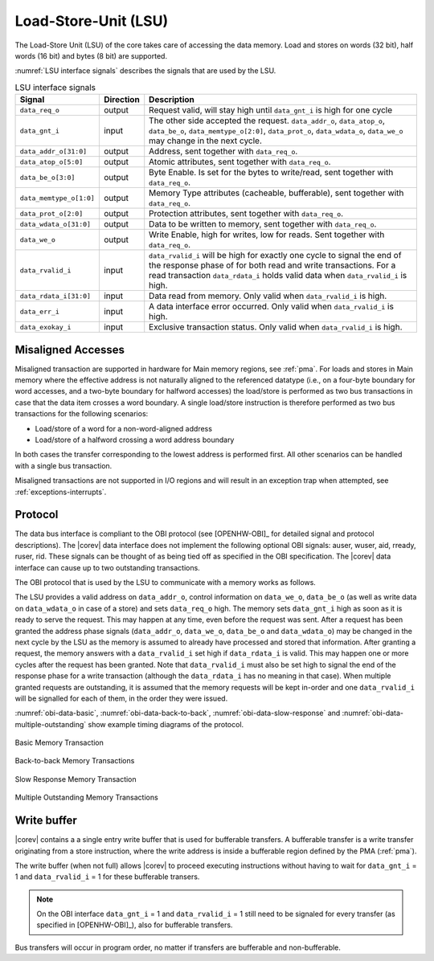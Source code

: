 .. _load-store-unit:

Load-Store-Unit (LSU)
=====================

The Load-Store Unit (LSU) of the core takes care of accessing the data memory. Load and
stores on words (32 bit), half words (16 bit) and bytes (8 bit) are
supported.

:numref:`LSU interface signals` describes the signals that are used by the LSU.

.. table:: LSU interface signals
  :name: LSU interface signals

  +---------------------------+-----------------+------------------------------------------------------------------------------------------------------------------------------+
  | **Signal**                | **Direction**   | **Description**                                                                                                              |
  +---------------------------+-----------------+------------------------------------------------------------------------------------------------------------------------------+
  | ``data_req_o``            | output          | Request valid, will stay high until ``data_gnt_i`` is high for one cycle                                                     |
  +---------------------------+-----------------+------------------------------------------------------------------------------------------------------------------------------+
  | ``data_gnt_i``            | input           | The other side accepted the request. ``data_addr_o``, ``data_atop_o``, ``data_be_o``, ``data_memtype_o[2:0]``,               |
  |                           |                 | ``data_prot_o``, ``data_wdata_o``, ``data_we_o`` may change in the next cycle.                                               |
  +---------------------------+-----------------+------------------------------------------------------------------------------------------------------------------------------+
  | ``data_addr_o[31:0]``     | output          | Address, sent together with ``data_req_o``.                                                                                  |
  +---------------------------+-----------------+------------------------------------------------------------------------------------------------------------------------------+
  | ``data_atop_o[5:0]``      | output          | Atomic attributes, sent together with ``data_req_o``.                                                                        |
  +---------------------------+-----------------+------------------------------------------------------------------------------------------------------------------------------+
  | ``data_be_o[3:0]``        | output          | Byte Enable. Is set for the bytes to write/read, sent together with ``data_req_o``.                                          |
  +---------------------------+-----------------+------------------------------------------------------------------------------------------------------------------------------+
  | ``data_memtype_o[1:0]``   | output          | Memory Type attributes (cacheable, bufferable), sent together with ``data_req_o``.                                           |
  +---------------------------+-----------------+------------------------------------------------------------------------------------------------------------------------------+
  | ``data_prot_o[2:0]``      | output          | Protection attributes, sent together with ``data_req_o``.                                                                    |
  +---------------------------+-----------------+------------------------------------------------------------------------------------------------------------------------------+
  | ``data_wdata_o[31:0]``    | output          | Data to be written to memory, sent together with ``data_req_o``.                                                             |
  +---------------------------+-----------------+------------------------------------------------------------------------------------------------------------------------------+
  | ``data_we_o``             | output          | Write Enable, high for writes, low for reads. Sent together with ``data_req_o``.                                             |
  +---------------------------+-----------------+------------------------------------------------------------------------------------------------------------------------------+
  | ``data_rvalid_i``         | input           | ``data_rvalid_i`` will be high for exactly one cycle to signal the end of the response phase of for both read and write      |
  |                           |                 | transactions. For a read transaction ``data_rdata_i`` holds valid data when ``data_rvalid_i`` is high.                       |
  +---------------------------+-----------------+------------------------------------------------------------------------------------------------------------------------------+
  | ``data_rdata_i[31:0]``    | input           | Data read from memory. Only valid when ``data_rvalid_i`` is high.                                                            |
  +---------------------------+-----------------+------------------------------------------------------------------------------------------------------------------------------+
  | ``data_err_i``            | input           | A data interface error occurred. Only valid when ``data_rvalid_i`` is high.                                                  |
  +---------------------------+-----------------+------------------------------------------------------------------------------------------------------------------------------+
  | ``data_exokay_i``         | input           | Exclusive transaction status. Only valid when ``data_rvalid_i`` is high.                                                     |
  +---------------------------+-----------------+------------------------------------------------------------------------------------------------------------------------------+

Misaligned Accesses
-------------------

Misaligned transaction are supported in hardware for Main memory regions, see :ref:`pma`. For loads and stores in Main memory where the effective
address is not naturally aligned to the referenced datatype (i.e., on a four-byte boundary for word accesses, and a two-byte boundary for halfword
accesses) the load/store is performed as two bus transactions in case that the data item crosses a word boundary. A single load/store instruction
is therefore performed as two bus transactions for the following scenarios:

* Load/store of a word for a non-word-aligned address
* Load/store of a halfword crossing a word address boundary

In both cases the transfer corresponding to the lowest address is performed first. All other scenarios can be handled with a single bus transaction.

Misaligned transactions are not supported in I/O regions and will result in an exception trap when attempted, see :ref:`exceptions-interrupts`. 

Protocol
--------

The data bus interface is compliant to the OBI protocol (see [OPENHW-OBI]_ for detailed signal and protocol descriptions).
The |corev| data interface does not implement
the following optional OBI signals: auser, wuser, aid, rready, ruser, rid.
These signals can be thought of as being tied off as specified in the OBI
specification. The |corev| data interface can cause up to two outstanding
transactions.

The OBI protocol that is used by the LSU to communicate with a memory works
as follows.

The LSU provides a valid address on ``data_addr_o``, control information
on ``data_we_o``, ``data_be_o`` (as well as write data on ``data_wdata_o`` in
case of a store) and sets ``data_req_o`` high. The memory sets ``data_gnt_i``
high as soon as it is ready to serve the request. This may happen at any
time, even before the request was sent. After a request has been granted
the address phase signals (``data_addr_o``, ``data_we_o``, ``data_be_o`` and
``data_wdata_o``) may be changed in the next cycle by the LSU as the memory
is assumed to already have processed and stored that information. After
granting a request, the memory answers with a ``data_rvalid_i`` set high
if ``data_rdata_i`` is valid. This may happen one or more cycles after the
request has been granted. Note that ``data_rvalid_i`` must also be set high
to signal the end of the response phase for a write transaction (although
the ``data_rdata_i`` has no meaning in that case). When multiple granted requests 
are outstanding, it is assumed that the memory requests will be kept in-order and
one ``data_rvalid_i`` will be signalled for each of them, in the order they were issued.

:numref:`obi-data-basic`, :numref:`obi-data-back-to-back`, :numref:`obi-data-slow-response` and
:numref:`obi-data-multiple-outstanding` show example timing diagrams of the protocol.

.. figure:: ../images/obi_data_basic.svg
   :name: obi-data-basic
   :align: center
   :alt:

   Basic Memory Transaction

.. figure:: ../images/obi_data_back_to_back.svg
   :name: obi-data-back-to-back
   :align: center
   :alt:

   Back-to-back Memory Transactions

.. figure:: ../images/obi_data_slow_response.svg
   :name: obi-data-slow-response
   :align: center
   :alt:

   Slow Response Memory Transaction

.. figure:: ../images/obi_data_multiple_outstanding.svg
   :name: obi-data-multiple-outstanding
   :align: center
   :alt:

   Multiple Outstanding Memory Transactions

.. only:: PMP

  Physical Memory Protection (PMP) Unit
  -------------------------------------

  The |corev| core has a PMP module which is optionally enabled.
  Such unit has a configurable number of entries (up to 16) and
  supports all the modes as TOR, NAPOT and NA4. Every fetch, load and
  store access executed in USER MODE are first filtered by the PMP unit
  which can possibly generated exceptions. For the moment, the MPRV bit in
  MSTATUS as well as the LOCK mechanism in the PMP are not supported.


.. _write_buffer:

Write buffer
------------

|corev| contains a a single entry write buffer that is used for bufferable transfers. A bufferable transfer is a write transfer originating from a store instruction, where the write address is inside a bufferable region defined by the PMA (:ref:`pma`).

The write buffer (when not full) allows |corev| to proceed executing instructions without having to wait for ``data_gnt_i`` = 1 and ``data_rvalid_i`` = 1 for these bufferable transers.

.. note::

   On the OBI interface ``data_gnt_i`` = 1 and ``data_rvalid_i`` = 1 still need to be signaled for every transfer (as specified in [OPENHW-OBI]_), also for bufferable transfers.
 
Bus transfers will occur in program order, no matter if transfers are bufferable and non-bufferable.
